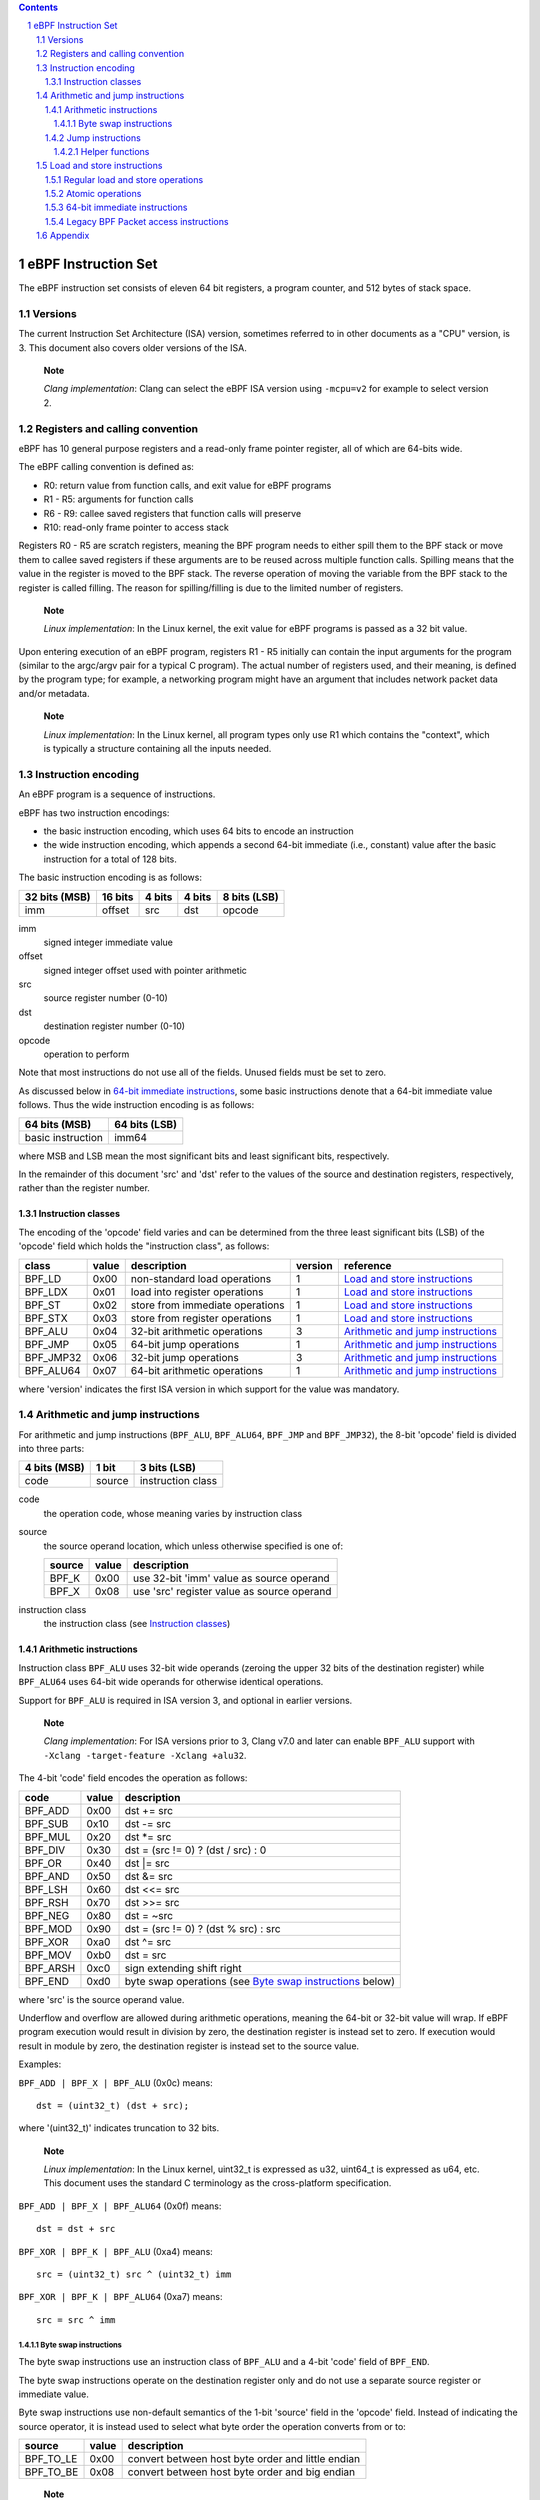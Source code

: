 .. contents::
.. sectnum::

====================
eBPF Instruction Set
====================

The eBPF instruction set consists of eleven 64 bit registers, a program counter,
and 512 bytes of stack space.

Versions
========

The current Instruction Set Architecture (ISA) version, sometimes referred to in other documents
as a "CPU" version, is 3.  This document also covers older versions of the ISA.

   **Note**

   *Clang implementation*: Clang can select the eBPF ISA version using
   ``-mcpu=v2`` for example to select version 2.

Registers and calling convention
================================

eBPF has 10 general purpose registers and a read-only frame pointer register,
all of which are 64-bits wide.

The eBPF calling convention is defined as:

* R0: return value from function calls, and exit value for eBPF programs
* R1 - R5: arguments for function calls
* R6 - R9: callee saved registers that function calls will preserve
* R10: read-only frame pointer to access stack

Registers R0 - R5 are scratch registers, meaning the BPF program needs to either
spill them to the BPF stack or move them to callee saved registers if these
arguments are to be reused across multiple function calls. Spilling means
that the value in the register is moved to the BPF stack. The reverse operation
of moving the variable from the BPF stack to the register is called filling.
The reason for spilling/filling is due to the limited number of registers.

   **Note**

   *Linux implementation*: In the Linux kernel, the exit value for eBPF
   programs is passed as a 32 bit value.

Upon entering execution of an eBPF program, registers R1 - R5 initially can contain
the input arguments for the program (similar to the argc/argv pair for a typical C program).
The actual number of registers used, and their meaning, is defined by the program type;
for example, a networking program might have an argument that includes network packet data
and/or metadata.

   **Note**

   *Linux implementation*: In the Linux kernel, all program types only use
   R1 which contains the "context", which is typically a structure containing all
   the inputs needed.  

Instruction encoding
====================

An eBPF program is a sequence of instructions.

eBPF has two instruction encodings:

* the basic instruction encoding, which uses 64 bits to encode an instruction
* the wide instruction encoding, which appends a second 64-bit immediate (i.e.,
  constant) value after the basic instruction for a total of 128 bits.

The basic instruction encoding is as follows:

=============  =======  ===============  ====================  ============
32 bits (MSB)  16 bits  4 bits           4 bits                8 bits (LSB)
=============  =======  ===============  ====================  ============
imm            offset   src              dst                   opcode
=============  =======  ===============  ====================  ============

imm         
  signed integer immediate value

offset
  signed integer offset used with pointer arithmetic

src
  source register number (0-10)

dst
  destination register number (0-10)

opcode
  operation to perform

Note that most instructions do not use all of the fields.
Unused fields must be set to zero.

As discussed below in `64-bit immediate instructions`_, some basic
instructions denote that a 64-bit immediate value follows.  Thus
the wide instruction encoding is as follows:

=================  =============
64 bits (MSB)      64 bits (LSB)
=================  =============
basic instruction  imm64
=================  =============

where MSB and LSB mean the most significant bits and least significant bits, respectively.

In the remainder of this document 'src' and 'dst' refer to the values of the source
and destination registers, respectively, rather than the register number.

Instruction classes
-------------------

The encoding of the 'opcode' field varies and can be determined from
the three least significant bits (LSB) of the 'opcode' field which holds
the "instruction class", as follows:

=========  =====  ===============================  =======  =================
class      value  description                      version  reference
=========  =====  ===============================  =======  =================
BPF_LD     0x00   non-standard load operations     1        `Load and store instructions`_
BPF_LDX    0x01   load into register operations    1        `Load and store instructions`_
BPF_ST     0x02   store from immediate operations  1        `Load and store instructions`_
BPF_STX    0x03   store from register operations   1        `Load and store instructions`_
BPF_ALU    0x04   32-bit arithmetic operations     3        `Arithmetic and jump instructions`_
BPF_JMP    0x05   64-bit jump operations           1        `Arithmetic and jump instructions`_
BPF_JMP32  0x06   32-bit jump operations           3        `Arithmetic and jump instructions`_
BPF_ALU64  0x07   64-bit arithmetic operations     1        `Arithmetic and jump instructions`_
=========  =====  ===============================  =======  =================

where 'version' indicates the first ISA version in which support for the value was mandatory.

Arithmetic and jump instructions
================================

For arithmetic and jump instructions (``BPF_ALU``, ``BPF_ALU64``, ``BPF_JMP`` and
``BPF_JMP32``), the 8-bit 'opcode' field is divided into three parts:

==============  ======  =================
4 bits (MSB)    1 bit   3 bits (LSB)
==============  ======  =================
code            source  instruction class
==============  ======  =================

code
  the operation code, whose meaning varies by instruction class

source
  the source operand location, which unless otherwise specified is one of:

  ======  =====  ========================================
  source  value  description
  ======  =====  ========================================
  BPF_K   0x00   use 32-bit 'imm' value as source operand
  BPF_X   0x08   use 'src' register value as source operand
  ======  =====  ========================================

instruction class
  the instruction class (see `Instruction classes`_)

Arithmetic instructions
-----------------------

Instruction class ``BPF_ALU`` uses 32-bit wide operands (zeroing the upper 32 bits
of the destination register) while ``BPF_ALU64`` uses 64-bit wide operands for
otherwise identical operations.

Support for ``BPF_ALU`` is required in ISA version 3, and optional in earlier
versions.

   **Note**

   *Clang implementation*:
   For ISA versions prior to 3, Clang v7.0 and later can enable ``BPF_ALU`` support with
   ``-Xclang -target-feature -Xclang +alu32``.

The 4-bit 'code' field encodes the operation as follows:

========  =====  =================================================
code      value  description
========  =====  =================================================
BPF_ADD   0x00   dst += src
BPF_SUB   0x10   dst -= src
BPF_MUL   0x20   dst \*= src
BPF_DIV   0x30   dst = (src != 0) ? (dst / src) : 0
BPF_OR    0x40   dst \|= src
BPF_AND   0x50   dst &= src
BPF_LSH   0x60   dst <<= src
BPF_RSH   0x70   dst >>= src
BPF_NEG   0x80   dst = ~src
BPF_MOD   0x90   dst = (src != 0) ? (dst % src) : src
BPF_XOR   0xa0   dst ^= src
BPF_MOV   0xb0   dst = src
BPF_ARSH  0xc0   sign extending shift right
BPF_END   0xd0   byte swap operations (see `Byte swap instructions`_ below)
========  =====  =================================================

where 'src' is the source operand value.

Underflow and overflow are allowed during arithmetic operations,
meaning the 64-bit or 32-bit value will wrap.  If
eBPF program execution would result in division by zero,
the destination register is instead set to zero.
If execution would result in module by zero,
the destination register is instead set to the source value.

Examples:

``BPF_ADD | BPF_X | BPF_ALU`` (0x0c) means::

  dst = (uint32_t) (dst + src);

where '(uint32_t)' indicates truncation to 32 bits.

   **Note**

   *Linux implementation*: In the Linux kernel, uint32_t is expressed as u32,
   uint64_t is expressed as u64, etc.  This document uses the standard C terminology
   as the cross-platform specification.

``BPF_ADD | BPF_X | BPF_ALU64`` (0x0f) means::

  dst = dst + src

``BPF_XOR | BPF_K | BPF_ALU`` (0xa4) means::

  src = (uint32_t) src ^ (uint32_t) imm

``BPF_XOR | BPF_K | BPF_ALU64`` (0xa7) means::

  src = src ^ imm


Byte swap instructions
~~~~~~~~~~~~~~~~~~~~~~

The byte swap instructions use an instruction class of ``BPF_ALU`` and a 4-bit
'code' field of ``BPF_END``.

The byte swap instructions operate on the destination register
only and do not use a separate source register or immediate value.

Byte swap instructions use non-default semantics of the 1-bit 'source' field in
the 'opcode' field.  Instead of indicating the source operator, it is instead
used to select what byte order the operation converts from or to:

=========  =====  =================================================
source     value  description
=========  =====  =================================================
BPF_TO_LE  0x00   convert between host byte order and little endian
BPF_TO_BE  0x08   convert between host byte order and big endian
=========  =====  =================================================

   **Note**

   *Linux implementation*:
   ``BPF_FROM_LE`` and ``BPF_FROM_BE`` exist as aliases for ``BPF_TO_LE`` and
   ``BPF_TO_BE`` respectively.

The 'imm' field encodes the width of the swap operations.  The following widths
are supported: 16, 32 and 64. The following table summarizes the resulting
possibilities:

=============================  =========  ===  ========  ==================
opcode construction            opcode     imm  mnemonic  pseudocode
=============================  =========  ===  ========  ==================
BPF_END | BPF_TO_LE | BPF_ALU  0xd4       16   le16 dst  dst = htole16(dst)
BPF_END | BPF_TO_LE | BPF_ALU  0xd4       32   le32 dst  dst = htole32(dst)
BPF_END | BPF_TO_LE | BPF_ALU  0xd4       64   le64 dst  dst = htole64(dst)
BPF_END | BPF_TO_BE | BPF_ALU  0xdc       16   be16 dst  dst = htobe16(dst)
BPF_END | BPF_TO_BE | BPF_ALU  0xdc       32   be32 dst  dst = htobe32(dst)
BPF_END | BPF_TO_BE | BPF_ALU  0xdc       64   be64 dst  dst = htobe64(dst)
=============================  =========  ===  ========  ==================

where

* mnenomic indicates a short form that might be displayed by some tools such as disassemblers
* 'htoleNN()' indicates converting a NN-bit value from host byte order to little-endian byte order
* 'htobeNN()' indicates converting a NN-bit value from host byte order to big-endian byte order

Jump instructions
-----------------

Instruction class ``BPF_JMP32`` uses 32-bit wide operands while ``BPF_JMP`` uses 64-bit wide operands for
otherwise identical operations.

Support for ``BPF_JMP32`` is required in ISA version 3, and optional in earlier
versions.

The 4-bit 'code' field encodes the operation as below, where PC is the program counter:

========  =====  ============================  =======  ============
code      value  description                   version  notes
========  =====  ============================  =======  ============
BPF_JA    0x00   PC += offset                  1        BPF_JMP only
BPF_JEQ   0x10   PC += offset if dst == src    1
BPF_JGT   0x20   PC += offset if dst > src     1        unsigned
BPF_JGE   0x30   PC += offset if dst >= src    1        unsigned
BPF_JSET  0x40   PC += offset if dst & src     1
BPF_JNE   0x50   PC += offset if dst != src    1
BPF_JSGT  0x60   PC += offset if dst > src     1        signed
BPF_JSGE  0x70   PC += offset if dst >= src    1        signed
BPF_CALL  0x80   call function imm             1        see `Helper functions`_
BPF_EXIT  0x90   function / program return     1        BPF_JMP only
BPF_JLT   0xa0   PC += offset if dst < src     2        unsigned
BPF_JLE   0xb0   PC += offset if dst <= src    2        unsigned
BPF_JSLT  0xc0   PC += offset if dst < src     2        signed
BPF_JSLE  0xd0   PC += offset if dst <= src    2        signed
========  =====  ============================  =======  ============

where 'version' indicates the first ISA version in which the value was supported.

Helper functions
~~~~~~~~~~~~~~~~
Helper functions are a concept whereby BPF programs can call into
set of function calls exposed by the eBPF runtime.  Each helper
function is identified by an integer used in a ``BPF_CALL`` instruction.
The available helper functions may differ for each eBPF program type.

Conceptually, each helper function is implemented with a commonly shared function
signature defined as:

  uint64_t function(uint64_t r1, uint64_t r2, uint64_t r3, uint64_t r4, uint64_t r5)

In actuality, each helper function is defined as taking between 0 and 5 arguments,
with the remaining registers being ignored.  The definition of a helper function
is responsible for specifying the type (e.g., integer, pointer, etc.) of the value returned,
the number of arguments, and the type of each argument.

Note that ``BPF_CALL | BPF_X | BPF_JMP`` (0x8d), where the helper function integer
would be read from a specified register, is not currently permitted.

   **Note**

   *Clang implementation*:
   Clang will generate this invalid instruction if ``-O0`` is used.

Load and store instructions
===========================

For load and store instructions (``BPF_LD``, ``BPF_LDX``, ``BPF_ST``, and ``BPF_STX``), the
8-bit 'opcode' field is divided as:

============  ======  =================
3 bits (MSB)  2 bits  3 bits (LSB)
============  ======  =================
mode          size    instruction class
============  ======  =================

mode
  one of:

  =============  =====  ====================================  =============
  mode modifier  value  description                           reference
  =============  =====  ====================================  =============
  BPF_IMM        0x00   64-bit immediate instructions         `64-bit immediate instructions`_
  BPF_ABS        0x20   legacy BPF packet access (absolute)   `Legacy BPF Packet access instructions`_
  BPF_IND        0x40   legacy BPF packet access (indirect)   `Legacy BPF Packet access instructions`_
  BPF_MEM        0x60   regular load and store operations     `Regular load and store operations`_
  BPF_ATOMIC     0xc0   atomic operations                     `Atomic operations`_
  =============  =====  ====================================  =============

size
  one of:

  =============  =====  =====================
  size modifier  value  description
  =============  =====  =====================
  BPF_W          0x00   word        (4 bytes)
  BPF_H          0x08   half word   (2 bytes)
  BPF_B          0x10   byte
  BPF_DW         0x18   double word (8 bytes)
  =============  =====  =====================

instruction class
  the instruction class (see `Instruction classes`_)

Regular load and store operations
---------------------------------

The ``BPF_MEM`` mode modifier is used to encode regular load and store
instructions that transfer data between a register and memory.

=============================  =========  ==================================
opcode construction            opcode     pseudocode
=============================  =========  ==================================
BPF_MEM | BPF_B | BPF_LDX      0x71       dst = *(uint8_t *) (src + offset)  
BPF_MEM | BPF_H | BPF_LDX      0x69       dst = *(uint16_t *) (src + offset)
BPF_MEM | BPF_W | BPF_LDX      0x61       dst = *(uint32_t *) (src + offset)
BPF_MEM | BPF_DW | BPF_LDX     0x79       dst = *(uint64_t *) (src + offset)
BPF_MEM | BPF_B | BPF_ST       0x72       *(uint8_t *) (dst + offset) = imm
BPF_MEM | BPF_H | BPF_ST       0x6a       *(uint16_t *) (dst + offset) = imm
BPF_MEM | BPF_W | BPF_ST       0x62       *(uint32_t *) (dst + offset) = imm
BPF_MEM | BPF_DW | BPF_ST      0x7a       *(uint64_t *) (dst + offset) = imm
BPF_MEM | BPF_B | BPF_STX      0x73       *(uint8_t *) (dst + offset) = src
BPF_MEM | BPF_H | BPF_STX      0x6b       *(uint16_t *) (dst + offset) = src
BPF_MEM | BPF_W | BPF_STX      0x63       *(uint32_t *) (dst + offset) = src
BPF_MEM | BPF_DW | BPF_STX     0x7b       *(uint64_t *) (dst + offset) = src
=============================  =========  ==================================

Atomic operations
-----------------

Atomic operations are operations that operate on memory and can not be
interrupted or corrupted by other access to the same memory region
by other eBPF programs or means outside of this specification.

All atomic operations supported by eBPF are encoded as store operations
that use the ``BPF_ATOMIC`` mode modifier as follows:

* ``BPF_ATOMIC | BPF_W | BPF_STX`` (0xc3) for 32-bit operations
* ``BPF_ATOMIC | BPF_DW | BPF_STX`` (0xdb) for 64-bit operations

Note that 8-bit (``BPF_B``) and 16-bit (``BPF_H``) wide atomic operations are not supported,
nor is ``BPF_ATOMIC | <size> | BPF_ST``.

The 'imm' field is used to encode the actual atomic operation.
Simple atomic operation use a subset of the values defined to encode
arithmetic operations in the 'imm' field to encode the atomic operation:

========  =====  ===========  =======
imm       value  description  version
========  =====  ===========  =======
BPF_ADD   0x00   atomic add   1
BPF_OR    0x40   atomic or    3
BPF_AND   0x50   atomic and   3
BPF_XOR   0xa0   atomic xor   3
========  =====  ===========  =======

where 'version' indicates the first ISA version in which the value was supported.

``BPF_ATOMIC | BPF_W  | BPF_STX`` (0xc3) with 'imm' = BPF_ADD means::

  *(uint32_t *)(dst + offset) += src

``BPF_ATOMIC | BPF_DW | BPF_STX`` (0xdb) with 'imm' = BPF ADD means::

  *(uint64_t *)(dst + offset) += src

``BPF_XADD`` appeared in version 1, but is now considered to be a deprecated alias
for ``BPF_ATOMIC | BPF_ADD``.

In addition to the simple atomic operations above, there also is a modifier and
two complex atomic operations:

===========  ================  ===========================  =======
imm          value             description                  version
===========  ================  ===========================  =======
BPF_FETCH    0x01              modifier: return old value   3
BPF_XCHG     0xe0 | BPF_FETCH  atomic exchange              3
BPF_CMPXCHG  0xf0 | BPF_FETCH  atomic compare and exchange  3
===========  ================  ===========================  =======

The ``BPF_FETCH`` modifier is optional for simple atomic operations, and
always set for the complex atomic operations.  If the ``BPF_FETCH`` flag
is set, then the operation also overwrites ``src`` with the value that
was in memory before it was modified.

The ``BPF_XCHG`` operation atomically exchanges ``src`` with the value
addressed by ``dst + offset``.

The ``BPF_CMPXCHG`` operation atomically compares the value addressed by
``dst + offset`` with ``R0``. If they match, the value addressed by
``dst + offset`` is replaced with ``src``. In either case, the
value that was at ``dst + offset`` before the operation is zero-extended
and loaded back to ``R0``.

   **Note**

   *Clang implementation*:
   Clang can generate atomic instructions by default when ``-mcpu=v3`` is
   enabled. If a lower version for ``-mcpu`` is set, the only atomic instruction
   Clang can generate is ``BPF_ADD`` *without* ``BPF_FETCH``. If you need to enable
   the atomics features, while keeping a lower ``-mcpu`` version, you can use
   ``-Xclang -target-feature -Xclang +alu32``.

64-bit immediate instructions
-----------------------------

Instructions with the ``BPF_IMM`` 'mode' modifier use the wide instruction
encoding for an extra imm64 value.

There is currently only one such instruction.

``BPF_IMM | BPF_DW | BPF_LD`` (0x18) means::

  dst = imm64


Legacy BPF Packet access instructions
-------------------------------------

Linux introduced special instructions for access to packet data that were
carried over from classic BPF. However, these instructions are
deprecated and should no longer be used in any version of the ISA.

   **Note**

   *Linux implementation*: Details can be found in the `Linux historical notes <https://github.com/dthaler/ebpf-docs/blob/update/isa/kernel.org/linux-historical-notes.rst#legacy-bpf-packet-access-instructions>`_.

Appendix
========

For reference, the following table lists opcodes in order by value.

======  ====  ===================================================  =============
opcode  imm   description                                          reference 
======  ====  ===================================================  =============
0x04    any   dst = (uint32_t)(dst + imm)                          `Arithmetic instructions`_
0x05    0x00  goto +offset                                         `Jump instructions`_
0x07    any   dst += imm                                           `Arithmetic instructions`_
0x0c    0x00  dst = (uint32_t)(dst + src)                          `Arithmetic instructions`_
0x0f    0x00  dst += src                                           `Arithmetic instructions`_
0x14    any   dst = (uint32_t)(dst - imm)                          `Arithmetic instructions`_
0x15    any   if dst == imm goto +offset                           `Jump instructions`_
0x16    any   if (uint32_t)dst == imm goto +offset                 `Jump instructions`_
0x17    any   dst -= imm                                           `Arithmetic instructions`_
0x18    any   dst = imm                                            `Load and store instructions`_
0x1c    0x00  dst = (uint32_t)(dst - src)                          `Arithmetic instructions`_
0x1d    0x00  if dst == src goto +offset                           `Jump instructions`_
0x1e    0x00  if (uint32_t)dst == (uint32_t)src goto +offset       `Jump instructions`_
0x1f    0x00  dst -= src                                           `Arithmetic instructions`_
0x20    any   (deprecated, implementation-specific)                `Legacy BPF Packet access instructions`_
0x24    any   dst = (uint32_t)(dst \* imm)                         `Arithmetic instructions`_
0x25    any   if dst > imm goto +offset                            `Jump instructions`_
0x26    any   if (uint32_t)dst > imm goto +offset                  `Jump instructions`_
0x27    any   dst \*= imm                                          `Arithmetic instructions`_
0x28    any   (deprecated, implementation-specific)                `Legacy BPF Packet access instructions`_
0x2c    0x00  dst = (uint32_t)(dst \* src)                         `Arithmetic instructions`_
0x2d    0x00  if dst > src goto +offset                            `Jump instructions`_
0x2e    0x00  if (uint32_t)dst > (uint32_t)src goto +offset        `Jump instructions`_
0x2f    0x00  dst \*= src                                          `Arithmetic instructions`_
0x30    any   (deprecated, implementation-specific)                `Legacy BPF Packet access instructions`_
0x34    any   dst = (uint32_t)((imm != 0) ? (dst / imm) : 0)       `Arithmetic instructions`_
0x35    any   if dst >= imm goto +offset                           `Jump instructions`_
0x36    any   if (uint32_t)dst >= imm goto +offset                 `Jump instructions`_
0x37    any   dst = (imm != 0) ? (dst / imm) : 0                   `Arithmetic instructions`_
0x38    any   (deprecated, implementation-specific)                `Legacy BPF Packet access instructions`_
0x3c    0x00  dst = (uint32_t)((imm != 0) ? (dst / src) : 0)       `Arithmetic instructions`_
0x3d    0x00  if dst >= src goto +offset                           `Jump instructions`_
0x3e    0x00  if (uint32_t)dst >= (uint32_t)src goto +offset       `Jump instructions`_
0x3f    0x00  dst = (src !+ 0) ? (dst / src) : 0                   `Arithmetic instructions`_
0x40    any   (deprecated, implementation-specific)                `Legacy BPF Packet access instructions`_
0x44    any   dst = (uint32_t)(dst \| imm)                         `Arithmetic instructions`_
0x45    any   if dst & imm goto +offset                            `Jump instructions`_
0x46    any   if (uint32_t)dst & imm goto +offset                  `Jump instructions`_
0x47    any   dst \|= imm                                          `Arithmetic instructions`_
0x48    any   (deprecated, implementation-specific)                `Legacy BPF Packet access instructions`_
0x4c    0x00  dst = (uint32_t)(dst \| src)                         `Arithmetic instructions`_
0x4d    0x00  if dst & src goto +offset                            `Jump instructions`_
0x4e    0x00  if (uint32_t)dst & (uint32_t)src goto +offset        `Jump instructions`_
0x4f    0x00  dst \|= src                                          `Arithmetic instructions`_
0x50    any   (deprecated, implementation-specific)                `Legacy BPF Packet access instructions`_
0x54    any   dst = (uint32_t)(dst & imm)                          `Arithmetic instructions`_
0x55    any   if dst != imm goto +offset                           `Jump instructions`_
0x56    any   if (uint32_t)dst != imm goto +offset                 `Jump instructions`_
0x57    any   dst &= imm                                           `Arithmetic instructions`_
0x58    any   (deprecated, implementation-specific)                `Legacy BPF Packet access instructions`_
0x5c    0x00  dst = (uint32_t)(dst & src)                          `Arithmetic instructions`_
0x5d    0x00  if dst != src goto +offset                           `Jump instructions`_
0x5e    0x00  if (uint32_t)dst != (uint32_t)src goto +offset       `Jump instructions`_
0x5f    0x00  dst &= src                                           `Arithmetic instructions`_
0x61    0x00  dst = \*(uint32_t \*)(src + offset)                  `Load and store instructions`_
0x62    any   \*(uint32_t \*)(dst + offset) = imm                  `Load and store instructions`_
0x63    0x00  \*(uint32_t \*)(dst + offset) = src                  `Load and store instructions`_
0x64    any   dst = (uint32_t)(dst << imm)                         `Arithmetic instructions`_
0x65    any   if dst s> imm goto +offset                           `Jump instructions`_
0x66    any   if (int32_t)dst s> (int32_t)imm goto +offset         `Jump instructions`_
0x67    any   dst <<= imm                                          `Arithmetic instructions`_
0x69    0x00  dst = \*(uint16_t \*)(src + offset)                  `Load and store instructions`_
0x6a    any   \*(uint16_t \*)(dst + offset) = imm                  `Load and store instructions`_
0x6b    0x00  \*(uint16_t \*)(dst + offset) = src                  `Load and store instructions`_
0x6c    0x00  dst = (uint32_t)(dst << src)                         `Arithmetic instructions`_
0x6d    0x00  if dst s> src goto +offset                           `Jump instructions`_
0x6e    0x00  if (int32_t)dst s> (int32_t)src goto +offset         `Jump instructions`_
0x6f    0x00  dst <<= src                                          `Arithmetic instructions`_
0x71    0x00  dst = \*(uint8_t \*)(src + offset)                   `Load and store instructions`_
0x72    any   \*(uint8_t \*)(dst + offset) = imm                   `Load and store instructions`_
0x73    0x00  \*(uint8_t \*)(dst + offset) = src                   `Load and store instructions`_
0x74    any   dst = (uint32_t)(dst >> imm)                         `Arithmetic instructions`_
0x75    any   if dst s>= imm goto +offset                          `Jump instructions`_
0x76    any   if (int32_t)dst s>= (int32_t)imm goto +offset        `Jump instructions`_
0x77    any   dst >>= imm                                          `Arithmetic instructions`_
0x79    0x00  dst = \*(uint64_t \*)(src + offset)                  `Load and store instructions`_
0x7a    any   \*(uint64_t \*)(dst + offset) = imm                  `Load and store instructions`_
0x7b    0x00  \*(uint64_t \*)(dst + offset) = src                  `Load and store instructions`_
0x7c    0x00  dst = (uint32_t)(dst >> src)                         `Arithmetic instructions`_
0x7d    0x00  if dst s>= src goto +offset                          `Jump instructions`_
0x7e    0x00  if (int32_t)dst s>= (int32_t)src goto +offset        `Jump instructions`_
0x7f    0x00  dst >>= src                                          `Arithmetic instructions`_
0x84    0x00  dst = (uint32_t)-dst                                 `Arithmetic instructions`_
0x85    any   call imm                                             `Jump instructions`_
0x87    0x00  dst = -dst                                           `Arithmetic instructions`_
0x94    any   dst = (uint32_t)((imm != 0) ? (dst % imm) : imm)     `Arithmetic instructions`_
0x95    0x00  return                                               `Jump instructions`_
0x97    any   dst = (imm != 0) ? (dst % imm) : imm                 `Arithmetic instructions`_
0x9c    0x00  dst = (uint32_t)((src != 0) ? (dst % src) : src)     `Arithmetic instructions`_
0x9f    0x00  dst = (src != 0) ? (dst % src) : src                 `Arithmetic instructions`_
0xa4    any   dst = (uint32_t)(dst ^ imm)                          `Arithmetic instructions`_
0xa5    any   if dst < imm goto +offset                            `Jump instructions`_
0xa6    any   if (uint32_t)dst < imm goto +offset                  `Jump instructions`_
0xa7    any   dst ^= imm                                           `Arithmetic instructions`_
0xac    0x00  dst = (uint32_t)(dst ^ src)                          `Arithmetic instructions`_
0xad    0x00  if dst < src goto +offset                            `Jump instructions`_
0xae    0x00  if (uint32_t)dst < (uint32_t)src goto +offset        `Jump instructions`_
0xaf    0x00  dst ^= src                                           `Arithmetic instructions`_
0xb4    any   dst = (uint32_t) imm                                 `Arithmetic instructions`_
0xb5    any   if dst <= imm goto +offset                           `Jump instructions`_
0xa6    any   if (uint32_t)dst <= imm goto +offset                 `Jump instructions`_
0xb7    any   dst = imm                                            `Arithmetic instructions`_
0xbc    0x00  dst = (uint32_t) src                                 `Arithmetic instructions`_
0xbd    0x00  if dst <= src goto +offset                           `Jump instructions`_
0xbe    0x00  if (uint32_t)dst <= (uint32_t)src goto +offset       `Jump instructions`_
0xbf    0x00  dst = src                                            `Arithmetic instructions`_
0xc3    0x00  lock \*(uint32_t \*)(dst + offset) += src            `Atomic operations`_
0xc3    0x01  lock::                                               `Atomic operations`_

                  *(uint32_t *)(dst + offset) += src
                  src = *(uint32_t *)(dst + offset)
0xc3    0x40  \*(uint32_t \*)(dst + offset) \|= src                `Atomic operations`_
0xc3    0x41  lock::                                               `Atomic operations`_

                  *(uint32_t *)(dst + offset) |= src
                  src = *(uint32_t *)(dst + offset)
0xc3    0x50  \*(uint32_t \*)(dst + offset) &= src                 `Atomic operations`_
0xc3    0x51  lock::                                               `Atomic operations`_

                  *(uint32_t *)(dst + offset) &= src
                  src = *(uint32_t *)(dst + offset)
0xc3    0xa0  \*(uint32_t \*)(dst + offset) ^= src                 `Atomic operations`_
0xc3    0xa1  lock::                                               `Atomic operations`_

                  *(uint32_t *)(dst + offset) ^= src
                  src = *(uint32_t *)(dst + offset)
0xc3    0xe1  lock::                                               `Atomic operations`_

                  temp = *(uint32_t *)(dst + offset)
                  *(uint32_t *)(dst + offset) = src
                  src = temp
0xc3    0xf1  lock::                                               `Atomic operations`_

                  temp = *(uint32_t *)(dst + offset)
                  if *(uint32_t)(dst + offset) == R0
                     *(uint32_t)(dst + offset) = src
                  R0 = temp
0xc4    any   dst = (uint32_t)(dst s>> imm)                        `Arithmetic instructions`_
0xc5    any   if dst s< imm goto +offset                           `Jump instructions`_
0xc6    any   if (int32_t)dst s< (int32_t)imm goto +offset         `Jump instructions`_
0xc7    any   dst s>>= imm                                         `Arithmetic instructions`_
0xcc    0x00  dst = (uint32_t)(dst s>> src)                        `Arithmetic instructions`_
0xcd    0x00  if dst s< src goto +offset                           `Jump instructions`_
0xce    0x00  if (int32_t)dst s< (int32_t)src goto +offset         `Jump instructions`_
0xcf    0x00  dst s>>= src                                         `Arithmetic instructions`_
0xd4    0x10  dst = htole16(dst)                                   `Byte swap instructions`_
0xd4    0x20  dst = htole32(dst)                                   `Byte swap instructions`_
0xd4    0x40  dst = htole64(dst)                                   `Byte swap instructions`_
0xd5    any   if dst s<= imm goto +offset                          `Jump instructions`_
0xd6    any   if (int32_t)dst s<= (int32_t)imm goto +offset        `Jump instructions`_
0xdb    0x00  lock \*(uint64_t \*)(dst + offset) += src            `Atomic operations`_
0xdb    0x01  lock::                                               `Atomic operations`_

                  *(uint64_t *)(dst + offset) += src
                  src = *(uint64_t *)(dst + offset)
0xdb    0x40  \*(uint64_t \*)(dst + offset) \|= src                `Atomic operations`_
0xdb    0x41  lock::                                               `Atomic operations`_

                  *(uint64_t *)(dst + offset) |= src
                  lock src = *(uint64_t *)(dst + offset)
0xdb    0x50  \*(uint64_t \*)(dst + offset) &= src                 `Atomic operations`_
0xdb    0x51  lock::                                               `Atomic operations`_

                  *(uint64_t *)(dst + offset) &= src
                  src = *(uint64_t *)(dst + offset)
0xdb    0xa0  \*(uint64_t \*)(dst + offset) ^= src                 `Atomic operations`_
0xdb    0xa1  lock::                                               `Atomic operations`_

                  *(uint64_t *)(dst + offset) ^= src
                  src = *(uint64_t *)(dst + offset)
0xdb    0xe1  lock::                                               `Atomic operations`_

                  temp = *(uint64_t *)(dst + offset)
                  *(uint64_t *)(dst + offset) = src
                  src = temp
0xdb    0xf1  lock::                                               `Atomic operations`_

                  temp = *(uint64_t *)(dst + offset)
                  if *(uint64_t)(dst + offset) == R0
                     *(uint64_t)(dst + offset) = src
                  R0 = temp
0xdc    0x10  dst = htobe16(dst)                                   `Byte swap instructions`_
0xdc    0x20  dst = htobe32(dst)                                   `Byte swap instructions`_
0xdc    0x40  dst = htobe64(dst)                                   `Byte swap instructions`_
0xdd    0x00  if dst s<= src goto +offset                          `Jump instructions`_
0xde    0x00  if (int32_t)dst s<= (int32_t)src goto +offset        `Jump instructions`_
======  ====  ===================================================  =============
